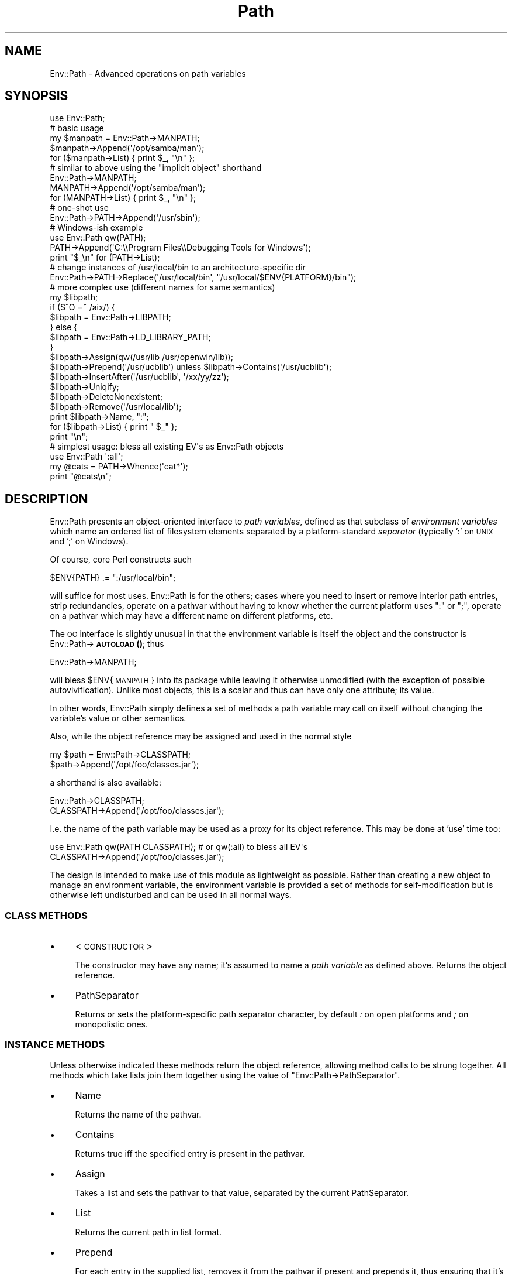 .\" Automatically generated by Pod::Man 4.14 (Pod::Simple 3.40)
.\"
.\" Standard preamble:
.\" ========================================================================
.de Sp \" Vertical space (when we can't use .PP)
.if t .sp .5v
.if n .sp
..
.de Vb \" Begin verbatim text
.ft CW
.nf
.ne \\$1
..
.de Ve \" End verbatim text
.ft R
.fi
..
.\" Set up some character translations and predefined strings.  \*(-- will
.\" give an unbreakable dash, \*(PI will give pi, \*(L" will give a left
.\" double quote, and \*(R" will give a right double quote.  \*(C+ will
.\" give a nicer C++.  Capital omega is used to do unbreakable dashes and
.\" therefore won't be available.  \*(C` and \*(C' expand to `' in nroff,
.\" nothing in troff, for use with C<>.
.tr \(*W-
.ds C+ C\v'-.1v'\h'-1p'\s-2+\h'-1p'+\s0\v'.1v'\h'-1p'
.ie n \{\
.    ds -- \(*W-
.    ds PI pi
.    if (\n(.H=4u)&(1m=24u) .ds -- \(*W\h'-12u'\(*W\h'-12u'-\" diablo 10 pitch
.    if (\n(.H=4u)&(1m=20u) .ds -- \(*W\h'-12u'\(*W\h'-8u'-\"  diablo 12 pitch
.    ds L" ""
.    ds R" ""
.    ds C` ""
.    ds C' ""
'br\}
.el\{\
.    ds -- \|\(em\|
.    ds PI \(*p
.    ds L" ``
.    ds R" ''
.    ds C`
.    ds C'
'br\}
.\"
.\" Escape single quotes in literal strings from groff's Unicode transform.
.ie \n(.g .ds Aq \(aq
.el       .ds Aq '
.\"
.\" If the F register is >0, we'll generate index entries on stderr for
.\" titles (.TH), headers (.SH), subsections (.SS), items (.Ip), and index
.\" entries marked with X<> in POD.  Of course, you'll have to process the
.\" output yourself in some meaningful fashion.
.\"
.\" Avoid warning from groff about undefined register 'F'.
.de IX
..
.nr rF 0
.if \n(.g .if rF .nr rF 1
.if (\n(rF:(\n(.g==0)) \{\
.    if \nF \{\
.        de IX
.        tm Index:\\$1\t\\n%\t"\\$2"
..
.        if !\nF==2 \{\
.            nr % 0
.            nr F 2
.        \}
.    \}
.\}
.rr rF
.\" ========================================================================
.\"
.IX Title "Path 3"
.TH Path 3 "2013-05-14" "perl v5.32.0" "User Contributed Perl Documentation"
.\" For nroff, turn off justification.  Always turn off hyphenation; it makes
.\" way too many mistakes in technical documents.
.if n .ad l
.nh
.SH "NAME"
Env::Path \- Advanced operations on path variables
.SH "SYNOPSIS"
.IX Header "SYNOPSIS"
.Vb 1
\&  use Env::Path;
\&
\&  # basic usage
\&  my $manpath = Env::Path\->MANPATH;
\&  $manpath\->Append(\*(Aq/opt/samba/man\*(Aq);
\&  for ($manpath\->List) { print $_, "\en" };
\&
\&  # similar to above using the "implicit object" shorthand
\&  Env::Path\->MANPATH;
\&  MANPATH\->Append(\*(Aq/opt/samba/man\*(Aq);
\&  for (MANPATH\->List) { print $_, "\en" };
\&
\&  # one\-shot use
\&  Env::Path\->PATH\->Append(\*(Aq/usr/sbin\*(Aq);
\&
\&  # Windows\-ish example
\&  use Env::Path qw(PATH);
\&  PATH\->Append(\*(AqC:\e\eProgram Files\e\eDebugging Tools for Windows\*(Aq);
\&  print "$_\en" for (PATH\->List);
\&
\&  # change instances of /usr/local/bin to an architecture\-specific dir
\&  Env::Path\->PATH\->Replace(\*(Aq/usr/local/bin\*(Aq, "/usr/local/$ENV{PLATFORM}/bin");
\&
\&  # more complex use (different names for same semantics)
\&  my $libpath;
\&  if ($^O =~ /aix/) {
\&      $libpath = Env::Path\->LIBPATH;
\&  } else {
\&      $libpath = Env::Path\->LD_LIBRARY_PATH;
\&  }
\&  $libpath\->Assign(qw(/usr/lib /usr/openwin/lib));
\&  $libpath\->Prepend(\*(Aq/usr/ucblib\*(Aq) unless $libpath\->Contains(\*(Aq/usr/ucblib\*(Aq);
\&  $libpath\->InsertAfter(\*(Aq/usr/ucblib\*(Aq, \*(Aq/xx/yy/zz\*(Aq);
\&  $libpath\->Uniqify;
\&  $libpath\->DeleteNonexistent;
\&  $libpath\->Remove(\*(Aq/usr/local/lib\*(Aq);
\&  print $libpath\->Name, ":";
\&  for ($libpath\->List) { print " $_" };
\&  print "\en";
\&
\&  # simplest usage: bless all existing EV\*(Aqs as Env::Path objects
\&  use Env::Path \*(Aq:all\*(Aq;
\&  my @cats = PATH\->Whence(\*(Aqcat*\*(Aq);
\&  print "@cats\en";
.Ve
.SH "DESCRIPTION"
.IX Header "DESCRIPTION"
Env::Path presents an object-oriented interface to \fIpath variables\fR,
defined as that subclass of \fIenvironment variables\fR which name an
ordered list of filesystem elements separated by a platform-standard
\&\fIseparator\fR (typically ':' on \s-1UNIX\s0 and ';' on Windows).
.PP
Of course, core Perl constructs such
.PP
.Vb 1
\&  $ENV{PATH} .= ":/usr/local/bin";
.Ve
.PP
will suffice for most uses. Env::Path is for the others; cases where
you need to insert or remove interior path entries, strip redundancies,
operate on a pathvar without having to know whether the current
platform uses \*(L":\*(R" or \*(L";\*(R", operate on a pathvar which may have a
different name on different platforms, etc.
.PP
The \s-1OO\s0 interface is slightly unusual in that the environment variable
is itself the object and the constructor is Env::Path\->\s-1\fBAUTOLOAD\s0()\fR; thus
.PP
.Vb 1
\&    Env::Path\->MANPATH;
.Ve
.PP
will bless \f(CW$ENV\fR{\s-1MANPATH\s0} into its package while leaving it otherwise
unmodified (with the exception of possible autovivification).  Unlike
most objects, this is a scalar and thus can have only one attribute;
its value.
.PP
In other words, Env::Path simply defines a set of methods a path
variable may call on itself without changing the variable's value or
other semantics.
.PP
Also, while the object reference may be assigned and used in the normal
style
.PP
.Vb 2
\&    my $path = Env::Path\->CLASSPATH;
\&    $path\->Append(\*(Aq/opt/foo/classes.jar\*(Aq);
.Ve
.PP
a shorthand is also available:
.PP
.Vb 2
\&    Env::Path\->CLASSPATH;
\&    CLASSPATH\->Append(\*(Aq/opt/foo/classes.jar\*(Aq);
.Ve
.PP
I.e. the name of the path variable may be used as a proxy for its
object reference. This may be done at 'use' time too:
.PP
.Vb 2
\&    use Env::Path qw(PATH CLASSPATH);   # or qw(:all) to bless all EV\*(Aqs
\&    CLASSPATH\->Append(\*(Aq/opt/foo/classes.jar\*(Aq);
.Ve
.PP
The design is intended to make use of this module as lightweight as
possible.  Rather than creating a new object to manage an environment
variable, the environment variable is provided a set of methods for
self-modification but is otherwise left undisturbed and can be used in
all normal ways.
.SS "\s-1CLASS METHODS\s0"
.IX Subsection "CLASS METHODS"
.IP "\(bu" 4
<\s-1CONSTRUCTOR\s0>
.Sp
The constructor may have any name; it's assumed to name a \fIpath
variable\fR as defined above. Returns the object reference.
.IP "\(bu" 4
PathSeparator
.Sp
Returns or sets the platform-specific path separator character, by
default \fI:\fR on open platforms and \fI;\fR on monopolistic ones.
.SS "\s-1INSTANCE METHODS\s0"
.IX Subsection "INSTANCE METHODS"
Unless otherwise indicated these methods return the object reference,
allowing method calls to be strung together. All methods which take
lists join them together using the value of \f(CW\*(C`Env::Path\->PathSeparator\*(C'\fR.
.IP "\(bu" 4
Name
.Sp
Returns the name of the pathvar.
.IP "\(bu" 4
Contains
.Sp
Returns true iff the specified entry is present in the pathvar.
.IP "\(bu" 4
Assign
.Sp
Takes a list and sets the pathvar to that value, separated by the
current PathSeparator.
.IP "\(bu" 4
List
.Sp
Returns the current path in list format.
.IP "\(bu" 4
Prepend
.Sp
For each entry in the supplied list, removes it from the pathvar if
present and prepends it, thus ensuring that it's present exactly once
and at the front.
.IP "\(bu" 4
Append
.Sp
Analogous to Prepend.
.IP "\(bu" 4
InsertBefore
.Sp
Takes a <dirname> and a list, inserts the list just before the first
instance of the <dirname>. If \fIdirname\fR is not found, works just like
\&\fIPrepend\fR. As with \fIPrepend\fR, duplicates of the supplied entries are
removed.
.IP "\(bu" 4
InsertAfter
.Sp
Analogous to \fIInsertBefore\fR
.IP "\(bu" 4
Remove
.Sp
Removes the specified entries from the path.
.IP "\(bu" 4
Replace
.Sp
Takes a /pattern/ and a list. Traverses the path and replaces all
entries which match the pattern with the concatenated list entries.
.IP "\(bu" 4
ListNonexistent
.Sp
Returns a list of all entries which do not exist as filesystem
entities.
.IP "\(bu" 4
DeleteNonexistent
.Sp
Removes from the path all entries which do not exist as filesystem
entities.
.IP "\(bu" 4
Uniqify
.Sp
Removes redundant entries (the 2nd through nth instances of each entry).
.IP "\(bu" 4
Whence
.Sp
Takes a pattern and returns an ordered list of all filenames found
along the path which match it and are executable.
.IP "\(bu" 4
Shell
.Sp
Returns a string suitable for passing to a shell which would set and export
the pathvar to its current value within the shell context.
.SH "NOTES"
.IX Header "NOTES"
.IP "\(bu" 4
No provision is made for path variables which are not also environment
variables, a situation which is technically possible but quite rare.
.IP "\(bu" 4
Except where necessary no assumption is made that path entries should
be directories, because pathvars like \s-1CLASSPATH\s0 may contain \*(L"virtual
dirs\*(R" such as zip/jar files. For instance the \fIDeleteNonexistent\fR
method does not remove entries which are files.  In Perl terms the test
applied is \f(CW\*(C`\-e\*(C'\fR, not \f(CW\*(C`\-d\*(C'\fR.
.IP "\(bu" 4
The shorthand notation for pathvar \fI\s-1FOO\s0\fR is implemented by hacking
\&\fI\f(CI@FOO::ISA\fI\fR, so there's a slight risk of namespace collision if your
code also creates packages with all-upper-case names. No packages are
created unless the shorthand notation is employed.
.IP "\(bu" 4
There's some cute code in the Env module by Gregor N. Purdy for
splitting pathvars into arrays using ties. I'd love to be able to take
advantage of that, and it pains me to do the same thing (and not as
well) here rather than using Env. Unfortunately it's a newish feature
(5.6.0? 5.005? 5.6.1?) in Env and I don't want Env::Path to be \*(L"tied\*(R" to the
very latest Perls.
.SH "WORKS ON"
.IX Header "WORKS ON"
\&\s-1UNIX\s0 and Windows.
.SH "AUTHOR"
.IX Header "AUTHOR"
David Boyce <dsbperl \s-1AT\s0 boyski.com>
.SH "COPYRIGHT"
.IX Header "COPYRIGHT"
Copyright (c) 2000\-2001 David Boyce. All rights reserved.  This Perl
program is free software; you may redistribute and/or modify it under
the same terms as Perl itself.
.SH "SEE ALSO"
.IX Header "SEE ALSO"
\&\fBperl\fR\|(1), \fBperlobj\fR\|(1), \fBEnv::Array\fR\|(3), \fBEnv\fR\|(3)
